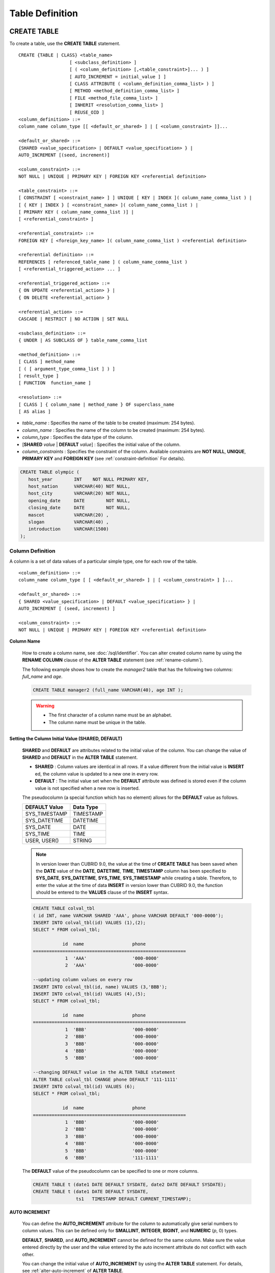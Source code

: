 ****************
Table Definition
****************

CREATE TABLE
============

To create a table, use the **CREATE TABLE** statement. ::

    CREATE {TABLE | CLASS} <table_name>
                       [ <subclass_definition> ]
                       [ ( <column_definition> [,<table_constraint>]... ) ]
                       [ AUTO_INCREMENT = initial_value ] ]
                       [ CLASS ATTRIBUTE ( <column_definition_comma_list> ) ]
                       [ METHOD <method_definition_comma_list> ]
                       [ FILE <method_file_comma_list> ]
                       [ INHERIT <resolution_comma_list> ]
                       [ REUSE_OID ]
    <column_definition> ::=
    column_name column_type [[ <default_or_shared> ] | [ <column_constraint> ]]...
     
    <default_or_shared> ::=
    {SHARED <value_specification> | DEFAULT <value_specification> } |
    AUTO_INCREMENT [(seed, increment)]
     
    <column_constraint> ::=
    NOT NULL | UNIQUE | PRIMARY KEY | FOREIGN KEY <referential definition>
     
    <table_constraint> ::=
    [ CONSTRAINT [ <constraint_name> ] ] UNIQUE [ KEY | INDEX ]( column_name_comma_list ) |
    [ { KEY | INDEX } [ <constraint_name> ]( column_name_comma_list ) |
    [ PRIMARY KEY ( column_name_comma_list )] |
    [ <referential_constraint> ]
     
    <referential_constraint> ::=
    FOREIGN KEY [ <foreign_key_name> ]( column_name_comma_list ) <referential definition>
     
    <referential definition> ::=
    REFERENCES [ referenced_table_name ] ( column_name_comma_list )
    [ <referential_triggered_action> ... ]
     
    <referential_triggered_action> ::=
    { ON UPDATE <referential_action> } |
    { ON DELETE <referential_action> }
     
    <referential_action> ::=
    CASCADE | RESTRICT | NO ACTION | SET NULL
     
    <subclass_definition> ::=
    { UNDER | AS SUBCLASS OF } table_name_comma_list
     
    <method_definition> ::=
    [ CLASS ] method_name
    [ ( [ argument_type_comma_list ] ) ]
    [ result_type ]
    [ FUNCTION  function_name ]
     
    <resolution> ::=
    [ CLASS ] { column_name | method_name } OF superclass_name
    [ AS alias ]

*   *table_name* : Specifies the name of the table to be created (maximum: 254 bytes).
*   *column_name* : Specifies the name of the column to be created (maximum: 254 bytes).
*   *column_type* : Specifies the data type of the column.
*   [**SHARED** *value* | **DEFAULT** *value*] : Specifies the initial value of the column.
*   *column_constraints* : Specifies the constraint of the column. Available constraints are **NOT NULL**, **UNIQUE**, **PRIMARY KEY** and **FOREIGN KEY** (see :ref:`constraint-definition` For details).

.. code-block:: sql

    CREATE TABLE olympic (
       host_year        INT    NOT NULL PRIMARY KEY,
       host_nation      VARCHAR(40) NOT NULL,
       host_city        VARCHAR(20) NOT NULL,
       opening_date     DATE        NOT NULL,
       closing_date     DATE        NOT NULL,
       mascot           VARCHAR(20) ,
       slogan           VARCHAR(40) ,
       introduction     VARCHAR(1500)
    );

Column Definition
-----------------

A column is a set of data values of a particular simple type, one for each row of the table. ::

    <column_definition> ::=
    column_name column_type [ [ <default_or_shared> ] | [ <column_constraint> ] ]...
     
    <default_or_shared> ::=
    { SHARED <value_specification> | DEFAULT <value_specification> } |
    AUTO_INCREMENT [ (seed, increment) ]
     
    <column_constraint> ::=
    NOT NULL | UNIQUE | PRIMARY KEY | FOREIGN KEY <referential definition>

**Column Name**

    How to create a column name, see :doc:`/sql/identifier`. You can alter created column name by using the **RENAME COLUMN** clause of the **ALTER TABLE** statement (see :ref:`rename-column`).

    The following example shows how to create the *manager2* table that has the following two columns: *full_name* and *age*.

    .. code-block:: sql

        CREATE TABLE manager2 (full_name VARCHAR(40), age INT );

    .. warning::

        *   The first character of a column name must be an alphabet.
        *   The column name must be unique in the table.

**Setting the Column Initial Value (SHARED, DEFAULT)**

    **SHARED** and **DEFAULT** are attributes related to the initial value of the column. You can change the value of **SHARED** and **DEFAULT** in the **ALTER TABLE** statement.

    *   **SHARED** : Column values are identical in all rows. If a value different from the initial value is **INSERT** ed, the column value is updated to a new one in every row.
    *   **DEFAULT** : The initial value set when the **DEFAULT** attribute was defined is stored even if the column value is not specified when a new row is inserted.

    The pseudocolumn (a special function which has no element) allows for the **DEFAULT** value as follows.

    +-------------------+---------------+
    | DEFAULT Value     | Data Type     |
    +===================+===============+
    | SYS_TIMESTAMP     | TIMESTAMP     |
    +-------------------+---------------+
    | SYS_DATETIME      | DATETIME      |
    +-------------------+---------------+
    | SYS_DATE          | DATE          |
    +-------------------+---------------+
    | SYS_TIME          | TIME          |
    +-------------------+---------------+
    | USER, USER()      | STRING        |
    +-------------------+---------------+

    .. note::

        In version lower than CUBRID 9.0, the value at the time of **CREATE TABLE** has been saved when the **DATE** value of the **DATE**, **DATETIME**, **TIME**, **TIMESTAMP** column has been specified to **SYS_DATE**, **SYS_DATETIME**, **SYS_TIME**, **SYS_TIMESTAMP** while creating a table. Therefore, to enter the value at the time of data **INSERT** in version lower than CUBRID 9.0, the function should be entered to the **VALUES** clause of the **INSERT** syntax.

    .. code-block:: sql

        CREATE TABLE colval_tbl
        ( id INT, name VARCHAR SHARED 'AAA', phone VARCHAR DEFAULT '000-0000');
        INSERT INTO colval_tbl(id) VALUES (1),(2);
        SELECT * FROM colval_tbl;
         
                   id  name                  phone
        =========================================================
                    1  'AAA'                 '000-0000'
                    2  'AAA'                 '000-0000'
         
        --updating column values on every row
        INSERT INTO colval_tbl(id, name) VALUES (3,'BBB');
        INSERT INTO colval_tbl(id) VALUES (4),(5);
        SELECT * FROM colval_tbl;
         
                   id  name                  phone
        =========================================================
                    1  'BBB'                 '000-0000'
                    2  'BBB'                 '000-0000'
                    3  'BBB'                 '000-0000'
                    4  'BBB'                 '000-0000'
                    5  'BBB'                 '000-0000'
         
        --changing DEFAULT value in the ALTER TABLE statement
        ALTER TABLE colval_tbl CHANGE phone DEFAULT '111-1111'
        INSERT INTO colval_tbl(id) VALUES (6);
        SELECT * FROM colval_tbl;
         
                   id  name                  phone
        =========================================================
                    1  'BBB'                 '000-0000'
                    2  'BBB'                 '000-0000'
                    3  'BBB'                 '000-0000'
                    4  'BBB'                 '000-0000'
                    5  'BBB'                 '000-0000'
                    6  'BBB'                 '111-1111'

    The **DEFAULT** value of the pseudocolumn can be specified to one or more columns.

    .. code-block:: sql

        CREATE TABLE t (date1 DATE DEFAULT SYSDATE, date2 DATE DEFAULT SYSDATE);
        CREATE TABLE t (date1 DATE DEFAULT SYSDATE,
                        ts1   TIMESTAMP DEFAULT CURRENT_TIMESTAMP);

**AUTO INCREMENT**

    You can define the **AUTO_INCREMENT** attribute for the column to automatically give serial numbers to column values. This can be defined only for **SMALLINT**, **INTEGER**, **BIGINT**, and **NUMERIC** (*p*, 0) types.

    **DEFAULT**, **SHARED**, and **AUTO_INCREMENT** cannot be defined for the same column. Make sure the value entered directly by the user and the value entered by the auto increment attribute do not conflict with each other.

    You can change the initial value of **AUTO_INCREMENT** by using the **ALTER TABLE** statement. For details, see :ref:`alter-auto-increment` of **ALTER TABLE**. 
    
    .. code-block:: sql
    
        CREATE TABLE table_name (id int AUTO_INCREMENT[(seed, increment)]);
        
        CREATE TABLE table_name (id int AUTO_INCREMENT) AUTO_INCREMENT = seed;


    *   *seed* : The initial value from which the number starts. All integers (positive, negative, and zero) are allowed. The default value is **1**.
    *   *increment* : The increment value of each row. Only positive integers are allowed. The default value is **1**.

    When you use the **CREATE TABLE** *table_name* (id int **AUTO_INCREMENT**) **AUTO_INCREMENT** = *seed*; statement, the constraints are as follows:

    *   You should define only one column with the **AUTO_INCREMENT** attribute.
    *   Don't use (*seed*, *increment*) and AUTO_INCREMENT = *seed* together.

    .. code-block:: sql

        CREATE TABLE auto_tbl(id INT AUTO_INCREMENT, name VARCHAR);
        INSERT INTO auto_tbl VALUES(NULL, 'AAA'),(NULL, 'BBB'),(NULL, 'CCC');
        INSERT INTO auto_tbl(name) VALUES ('DDD'),('EEE');
        SELECT * FROM auto_tbl;
         
                   id  name
        ===================================
                    1  'AAA'
                    2  'BBB'
                    3  'CCC'
                    4  'DDD'
                    5  'EEE'
         
        CREATE TABLE tbl (id int AUTO_INCREMENT, val string) AUTO_INCREMENT = 3;
        INSERT INTO tbl VALUES (NULL,'cubrid');
         
        SELECT * FROM tbl;
        
                   id  val
        ===================================
                    3  'cubrid'
         
        CREATE TABLE t (id int AUTO_INCREMENT, id2 int AUTO_INCREMENT) AUTO_INCREMENT = 5;
        ERROR: To avoid ambiguity, the AUTO_INCREMENT table option requires the table to  have exactly one AUTO_INCREMENT column and no seed/increment specification.
         
        CREATE TABLE t (i int AUTO_INCREMENT(100, 2)) AUTO_INCREMENT = 3;
        ERROR: To avoid ambiguity, the AUTO_INCREMENT table option requires the table to  have exactly one AUTO_INCREMENT column and no seed/increment specification.

    .. note::

        *   Even if a column has auto increment, the **UNIQUE** constraint is not satisfied.
        *   If **NULL** is specified in the column where auto increment is defined, the value of auto increment is stored.
        *   **SHARED** or **DEFAULT** attribute cannot be specified in the column in which AUTO_INCREMENT is defined.
        *   The initial value and the final value obtained by auto increment cannot exceed the minimum and maximum values allowed in the given type.
        *   Because auto increment has no cycle, an error occurs when the maximum value of the type exceeds, and no rollback is executed. Therefore, you must delete and recreate the column in such cases.

        For example, if a table is created as below, the maximum value of A is 32767. Because an error occurs if the value exceeds 32767, you must make sure that the maximum value of the column A does not exceed the maximum value of the type when creating the initial table.

            .. code-block:: sql
              
                CREATE TABLE tb1(A SMALLINT AUTO_INCREMENT, B CHAR(5));

.. _constraint-definition:

Constraint Definition
---------------------

You can define **NOT NULL**, **UNIQUE**, **PRIMARY KEY**, **FOREIGN KEY** as the constraints. You can also create an index by using **INDEX** or **KEY**. 

::

    <column_constraint> ::=
    NOT NULL | UNIQUE | PRIMARY KEY | FOREIGN KEY <referential definition>
     
    <table_constraint> ::=
    [ CONSTRAINT [ <constraint_name> ] ] UNIQUE [ KEY | INDEX ]( column_name_comma_list ) |
    [ { KEY | INDEX } <constraint_name> ( column_name_comma_list ) |
    [ PRIMARY KEY ( column_name_comma_list )] |
    [ <referential_constraint> ]
     
    <referential_constraint> ::=
    FOREIGN KEY ( column_name_comma_list ) <referential definition>
     
    <referential definition> ::=
    REFERENCES [ referenced_table_name ] ( column_name_comma_list )
    [ <referential_triggered_action> ... ]
     
    <referential_triggered_action> ::=
    { ON UPDATE <referential_action> } |
    { ON DELETE <referential_action> }
     
    <referential_action> ::=
    CASCADE | RESTRICT | NO ACTION  | SET NULL

**NOT NULL Constraint**

    A column for which the **NOT NULL** constraint has been defined must have a certain value that is not **NULL**. The **NOT NULL** constraint can be defined for all columns. An error occurs if you try to insert a **NULL** value into a column with the **NOT NULL** constraint by using the **INSERT** or **UPDATE** statement.

    In the following example, if you input NULL value on the *id* column, it occurs an error because *id* column cannot have NULL value.

    .. code-block:: sql

        CREATE TABLE const_tbl1(id INT NOT NULL, INDEX i_index(id ASC), phone VARCHAR);
         
        CREATE TABLE const_tbl2(id INT NOT NULL PRIMARY KEY, phone VARCHAR);
        INSERT INTO const_tbl2 (NULL,'000-0000');
         
        In line 2, column 25,
         
        ERROR: syntax error, unexpected Null

**UNIQUE Constraint**

    The **UNIQUE** constraint enforces a column to have a unique value. An error occurs if a new record that has the same value as the existing one is added by this constraint.

    You can place a **UNIQUE** constraint on either a column or a set of columns. If the **UNIQUE** constraint is defined for multiple columns, the uniqueness is ensured not for each column, but the combination of multiple columns.

    In the following example, the second INSERT statement fails because the value of *id* column is the same as 1 with the value of *id* column in the fist INSERT statement.

    .. code-block:: sql

        --UNIQUE constraint is defined on a single column only
        CREATE TABLE const_tbl5(id INT UNIQUE, phone VARCHAR);
        INSERT INTO const_tbl5(id) VALUES (NULL), (NULL);
        INSERT INTO const_tbl5 VALUES (1, '000-0000');
        SELECT * FROM const_tbl5;
         
                   id  phone
        ===================================
                 NULL  NULL
                 NULL  NULL
                    1  '000-0000'
         
        INSERT INTO const_tbl5 VALUES (1, '111-1111');
         
        ERROR: Operation would have caused one or more unique constraint violations.
     
    In the following example, if a **UNIQUE** constraint is defined on several columns, this ensures the uniqueness of the values in all the columns.

    .. code-block:: sql

        CREATE TABLE const_tbl6(id INT, phone VARCHAR, CONSTRAINT UNIQUE(id,phone));
        INSERT INTO const_tbl6 VALUES (1,NULL), (2,NULL), (1,'000-0000'), (1,'111-1111');
        SELECT * FROM const_tbl6;
         
                   id  phone
        ===================================
                    1  NULL
                    2  NULL
                    1  '000-0000'
                    1  '111-1111'

**PRIMARY KEY Constraint**

    A key in a table is a set of column(s) that uniquely identifies each row. A candidate key is a set of columns that uniquely identifies each row of the table. You can define one of such candidate keys a primary key. That is, the column defined as a primary key is uniquely identified in each row.

    By default, the index created by defining the primary key is created in ascending order, and you can define the order by specifying **ASC** or **DESC** keyword next to the column. 
    
    .. code-block:: sql

        CREATE TABLE pk_tbl (a INT, b INT, PRIMARY KEY (a, b DESC));

    .. code-block:: sql

        CREATE TABLE const_tbl7(
        id INT NOT NULL,
        phone VARCHAR,
        CONSTRAINT pk_id PRIMARY KEY(id));
         
        --CONSTRAINT keyword
        CREATE TABLE const_tbl8(
        id INT NOT NULL PRIMARY KEY,
        phone VARCHAR);
         
        --primary key is defined on multiple columns
        CREATE TABLE const_tbl8 (
        host_year    INT NOT NULL,
        event_code   INT NOT NULL,
        athlete_code INT NOT NULL,
        medal        CHAR(1)  NOT NULL,
        score        VARCHAR(20),
        unit         VARCHAR(5),
        PRIMARY KEY(host_year, event_code, athlete_code, medal)
        );

**FOREIGN KEY Constraint**

    A foreign key is a column or a set of columns that references the primary key in other tables in order to maintain reference relationship. The foreign key and the referenced primary key must have the same data type. Consistency between two tables is maintained by the foreign key referencing the primary key, which is called referential integrity. ::

        [ CONSTRAINT < constraint_name > ]
        FOREIGN KEY [ <foreign_key_name> ] ( column_name_comma_list1 )
        REFERENCES [ referenced_table_name ] ( column_name_comma_list2 )
        [ <referential_triggered_action> ]
         
        <referential_triggered_action> :
        ON UPDATE <referential_action>
        [ ON DELETE <referential_action> ]
         
        <referential_action> :
        CASCADE | RESTRICT | NO ACTION | SET NULL

    *   *constraint_name* : Specifies the name of the table to be created.
    *   *foreign_key_name* : Specifies a name of the **FOREIGN KEY** constraint. You can skip the name specification. However, if you specify this value, *constraint_name* will be ignored, and the specified value will be used.

    *   *column_name_comma_list1* : Specifies the name of the column to be defined as a foreign key after the **FOREIGN KEY** keyword. The column number of foreign keys defined and primary keys must be same.
    *   *referenced_table_name* : Specifies the name of the table to be referenced.
    *   *column_name_comma_list2* : Specifies the name of the referred primary key column after the **FOREIGN KEY** keyword.

    *   *referential_triggered_action* : Specifies the trigger action that responds to a certain operation in order to maintain referential integrity. **ON UPDATE** or **ON DELETE** can be specified. Each action can be defined multiple times, and the definition order is not significant.

    *   **ON UPDATE** : Defines the action to be performed when attempting to update the primary key referenced by the foreign key. You can use either **NO ACTION**, **RESTRICT**, or **SET NULL** option. The default is **RESTRICT**.

    *   **ON DELETE** : Defines the action to be performed when attempting to delete the primary key referenced by the foreign key. You can use **NO ACTION**, **RESTRICT**, **CASCADE**, or **SET NULL** option. The default is **RESTRICT**.

    *   *referential_ action* : You can define an option that determines whether to maintain the value of the foreign key when the primary key value is deleted or updated.
    *   **CASCADE** : If the primary key is deleted, the foreign key is deleted as well. This option is supported only for the **ON DELETE** operation.
    *   **RESTRICT** : Prevents the value of the primary key from being deleted or updated, and rolls back any transaction that has been attempted.
    *   **SET NULL** : When a specific record is being deleted or updated, the column value of the foreign key is updated to **NULL**.
    *   **NO ACTION** : Its behavior is the same as that of the **RESTRICT** option.

    .. code-block:: sql

        --creaing two tables where one is referencing the other
        CREATE TABLE a_tbl(
          id INT NOT NULL DEFAULT 0 PRIMARY KEY,
          phone VARCHAR(10)
        );
         
        CREATE TABLE b_tbl(
          id INT NOT NULL,
          name VARCHAR(10) NOT NULL,
          CONSTRAINT pk_id PRIMARY KEY(id),
          CONSTRAINT fk_id FOREIGN KEY(id) REFERENCES a_tbl(id)
          ON DELETE CASCADE ON UPDATE RESTRICT
        );
         
        INSERT INTO a_tbl VALUES(1,'111-1111'), (2,'222-2222'), (3, '333-3333');
        INSERT INTO b_tbl VALUES(1,'George'),(2,'Laura'),(3,'Max');
        SELECT a.id, b.id, a.phone, b.name FROM a_tbl a, b_tbl b WHERE a.id=b.id;
         
           id           id                   phone                 name
        ======================================================================
            1            1                   '111-1111'            'George'
            2            2                   '222-2222'            'Laura'
            3            3                   '333-3333'            'Max'
         
        --when deleting primay key value, it cascades foreign key value  
        DELETE FROM a_tbl WHERE id=3;
         
        1 rows affected.
         
        SELECT a.id, b.id, a.phone, b.name FROM a_tbl a, b_tbl b WHERE a.id=b.id;
         
           id           id                   phone                 name
        ======================================================================
            1            1                   '111-1111'            'George'
            2            2                   '222-2222'            'Laura'
         
        --when attempting to update primay key value, it restricts the operation
        UPDATE  a_tbl SET id = 10 WHERE phone = '111-1111';
         
        In the command from line 1,
         
        ERROR: Update/Delete operations are restricted by the foreign key 'fk_id'.
         
        0 command(s) successfully processed.

    .. note::

        *   In a referential constraint, the name of the primary key table to be referenced and the corresponding column names are defined. If the list of column names are is not specified, the primary key of the primary key table is specified in the defined order.
        *   The number of primary keys in a referential constraint must be identical to that of foreign keys. The same column name cannot be used multiple times for the primary key in the referential constraint.
        *   The actions cascaded by reference constraints do not activate the trigger action.
        *   It is not recommended to use *referential_triggered_action* in the CUBRID HA environment. In the CUBRID HA environment, the trigger action is not supported. Therefore, if you use *referential_triggered_action*, the data between the master database and the slave database can be inconsistent. For details, see :doc:`/admin/ha`.

**KEY or INDEX**

    **KEY** and **INDEX** are used interchangeably. They create an index that uses the corresponding column as a key.

    .. note:: In versions lower than CUBRID 9.0, index name can be omitted; however, in version of CUBRID 9.0 or higher, it is no longer supported.

    .. code-block:: sql

        CREATE TABLE const_tbl4(id INT, phone VARCHAR, KEY i_key(id DESC, phone ASC));

Column Option
-------------

You can specify options such as **ASC** or **DESC** after the column name when defining **UNIQUE** or **INDEX** for a specific column. This keyword is specified to store the index value in ascending or descending order. ::

    column_name [ASC|DESC]

.. code-block:: sql

    CREATE TABLE const_tbl(
    id VARCHAR,
    name VARCHAR,
    CONSTRAINT UNIQUE INDEX(id DESC, name ASC)
    );
     
    INSERT INTO const_tbl VALUES('1000', 'john'), ('1000','johnny'), ('1000', 'jone');
    INSERT INTO const_tbl VALUES('1001', 'johnny'), ('1001','john'), ('1001', 'jone');
     
    SELECT * FROM const_tbl WHERE id > '100';
    
      id    name    
    =================
      1001     john     
      1001     johnny     
      1001     jone     
      1000     john     
      1000     johnny     
      1000     jone

Table Option (REUSE_OID)
------------------------

You can specify the **REUSE_OID** option when creating a table, so that OIDs that have been deleted due to the deletion of records (**DELETE**) can be reused when a new record is inserted (**INSERT**). Such a table is called an OID reusable or a non-referable table.

OID (Object Identifier) is an object identifier represented by physical location information such as the volume number, page number and slot number. By using such OIDs, CUBRID manages the reference relationships of objects and searches, stores or deletes them. When an OID is used, accessibility is improved because the object in the heap file can be directly accessed without referring to the table. However, the problem of decreased reusability of the storage occurs when there are many **DELETE/ INSERT** operations because the object's OID is kept to maintain the reference relationship with the object even if it is deleted.

If you specify the **REUSE_OID** option when creating a table, the OID is also deleted when data in the table is deleted, so that another **INSERT** ed data can use it. OID reusable tables cannot be referred to by other tables, and OID values of the objects in the OID reusable tables cannot be viewed.

.. code-block:: sql

    --creating table with REUSE_OID option specified
    CREATE TABLE reuse_tbl (a INT PRIMARY KEY) REUSE_OID;
    INSERT INTO reuse_tbl VALUES (1);
    INSERT INTO reuse_tbl VALUES (2);
    INSERT INTO reuse_tbl VALUES (3);
     
    --an error occurs when column type is a OID reusable table itself
    CREATE TABLE tbl_1 ( a reuse_tbl);
     
    ERROR: The class 'reuse_tbl' is marked as REUSE_OID and is non-referable. Non-referable classes can't be the domain of an attribute and their instances' OIDs cannot be returned.
     
    --an error occurs when a table references a OID reusable table

If you specify REUSE_OID together with the collation of table, it can be placed on before or after **COLLATE** syntax.
     
.. code-block:: sql
    
    CREATE TABLE t3(a VARCHAR(20)) REUSE_OID COLLATE euckr_bin;
    CREATE TABLE t4(a VARCHAR(20)) COLLATE euckr_bin REUSE_OID;

.. note::

    *   OID reusable tables cannot be referred to by other tables.
    *   Updatable views cannot be created for OID reusable tables.
    *   OID reusable tables cannot be specified as table column type.
    *   OID values of the objects in the OID reusable tables cannot be read.
    *   Instance methods cannot be called from OID reusable tables. Also, instance methods cannot be called if a sub class inherited from the class where the method is defined is defined as an OID reusable table.
    *   OID reusable tables are supported only by CUBRID 2008 R2.2 or above, and backward compatibility is not ensured. That is, the database in which the OID reusable table is located cannot be accessed from a lower version database.
    *   OID reusable tables can be managed as partitioned tables and can be replicated.

CREATE TABLE LIKE
-----------------

You can create a table that has the same schema as an existing table by using the **CREATE TABLE...LIKE** statement. Column attribute, table constraint, and index are replicated from the existing table. An index name created from the existing table changes according to a new table name, but an index name defined by a user is replicated as it is. Therefore, you should be careful at a query statement that is supposed to use a specific index created by using the index hint syntax(see ref:`index-hint-syntax`).

You cannot create the column definition because the **CREATE TABLE ... LIKE** statement replicates the schema only. ::

    CREATE {TABLE | CLASS} <new_table_name> LIKE <old_table_name>;

*   *new_table_name* : A table name to be created
*   *old_table_name* : The name of the original table that already exists in the database. The following tables cannot be specified as original tables in the **CREATE TABLE … LIKE** statement.
    * Partition table
    * Table that contains an **AUTO_INCREMENT** column
    * Table that uses inheritance or methods

.. code-block:: sql

    CREATE TABLE a_tbl(
      id INT NOT NULL DEFAULT 0 PRIMARY KEY,
      phone VARCHAR(10)
    );
    INSERT INTO a_tbl VALUES(1,'111-1111'), (2,'222-2222'), (3, '333-3333');
     
    --creating an empty table with the same schema as a_tbl
    CREATE TABLE new_tbl LIKE a_tbl;
    SELECT * FROM new_tbl;
     
    There are no results.
     
    ;schema a_tbl
     
    === <Help: Schema of a Class> ===
     
     
     <Class Name>
     
         a_tbl
     
     <Attributes>
     
         id                   INTEGER DEFAULT 0 NOT NULL
         phone                CHARACTER VARYING(10)
     
     <Constraints>
     
         PRIMARY KEY pk_a_tbl_id ON a_tbl (id)
     
    Current transaction has been committed.
     
    ;schema new_tbl
     
    === <Help: Schema of a Class> ===
     
     
     <Class Name>
     
         new_tbl
     
     <Attributes>
     
         id                   INTEGER DEFAULT 0 NOT NULL
         phone                CHARACTER VARYING(10)
     
     <Constraints>
     
         PRIMARY KEY pk_new_tbl_id ON new_tbl (id)
     
     
    Current transaction has been committed.

CREATE TABLE AS SELECT
----------------------

You can create a new table that contains the result records of the **SELECT** statement by using the **CREATE TABLE...AS SELECT** statement. You can define column and table constraints for the new table. The following rules are applied to reflect the result records of the **SELECT** statement.

*   If *col_1* is defined in the new table and the same column *col_1* is specified in *select_statement*, the result record of the **SELECT** statement is stored as *col_1* value in the new table. Type casting is attempted if the column names are identical but the columns types are different.

*   If *col_1* and  *col_2* are defined in the new table, *col_1*, col_2 and *col_3* are specified in the column list of the *select_statement* and there is a containment relationship between all of them, *col_1*, *col_2* and *col_3* are created in the new table and the result data of the **SELECT** statement is stored as values for all columns. Type casting is attempted if the column names are identical but the columns types are different.

*   If columns *col_1* and *col_2* are defined in the new table and *col_1* and *col_3* are defined in the column list of *select_statement* without any containment relationship between them, *col_1*, *col_2* and *col_3* are created in the new table, the result data of the **SELECT** statement is stored only for *col_1* and *col_3* which are specified in *select_statement*, and **NULL** is stored as the value of *col_2*.

*   Column aliases can be included in the column list of *select_statement*. In this case, new column alias is used as a new table column name. It is recommended to use an alias because invalid column name is created, if an alias does not exist when a function calling or an expression is used.

*   The **REPLACE** option is valid only when the **UNIQUE** constraint is defined in a new table column (*col_1*). When duplicate values exist in the result record of *select_statement*, a **UNIQUE** value is stored for *col_1* if the **REPLACE** option has been defined, or an error message is displayed if the **REPLACE** option is omitted due to the violation of the **UNIQUE** constraint.

::

    CREATE {TABLE | CLASS} <table_name> [( <column_definition> [,<table_constraint>]... )]
    [REPLACE] AS <select_statement>

*   *table_name* : A name of the table to be created.
*   *column_definition* : Defines a column. If it is omitted, the column schema of **SELECT** statement is replicated; however, the constraint or the **AUTO_INCREMENT** attribute is not replicated.
*   *table_constraint* : Defines table constraint.
*   *select_statement* : A **SELECT** statement targeting a source table that already exists in the database.

.. code-block:: sql

    CREATE TABLE a_tbl(
      id INT NOT NULL DEFAULT 0 PRIMARY KEY,
      phone VARCHAR(10));
    INSERT INTO a_tbl VALUES(1,'111-1111'), (2,'222-2222'), (3, '333-3333');
     
    --creating a table without column definition
    CREATE TABLE new_tbl1 AS SELECT * FROM a_tbl;
    SELECT * FROM new_tbl1;
     
       id  phone
    ===========================
        1  '111-1111'
        2  '222-2222'
        3  '333-3333'
     
    --all of column values are replicated from a_tbl
    CREATE TABLE new_tbl2(
      id INT NOT NULL AUTO_INCREMENT PRIMARY KEY, 
      phone VARCHAR
    ) AS SELECT * FROM a_tbl;
    
    SELECT * FROM new_tbl2;
     
       id  phone
    ===========================
        1  '111-1111'
        2  '222-2222'
        3  '333-3333'
     
    --some of column values are replicated from a_tbl and the rest is NULL
    CREATE TABLE new_tbl3 (
      id INT, 
      name VARCHAR
    ) AS SELECT id, phone FROM a_tbl;
    
    SELECT * FROM new_tbl3
     
      name                           id  phone
    =========================================================
      NULL                            1  '111-1111'
      NULL                            2  '222-2222'
      NULL                            3  '333-3333'
     
    --column alias in the select statement should be used in the column definition
    CREATE TABLE new_tbl4 (
      id1 int,
      id2 int
    ) AS SELECT t1.id id1, t2.id id2 FROM new_tbl1 t1, new_tbl2 t2;
    
    SELECT * FROM new_tbl4;
     
      id1          id2
    ==================
        1            1
        1            2
        1            3
        2            1
        2            2
        2            3
        3            1
        3            2
        3            3
     
    --REPLACE is used on the UNIQUE column
    CREATE TABLE new_tbl5(id1 int UNIQUE) REPLACE AS SELECT * FROM new_tbl4;
    
    SELECT * FROM new_tbl5;
     
      id1          id2
    ==================
        1            3
        2            3
        3            3


ALTER TABLE
===========

You can modify the structure of a table by using the **ALTER** statement. You can perform operations on the target table such as adding/deleting columns, creating/deleting indexes, and type casting existing columns as well as changing table names, column names and constraints. **TABLE** and **CLASS** are used interchangeably **VIEW** and **VCLASS**, and **COLUMN** and **ATTRIBUTE** as well.

You can also change the initial value of **AUTO_INCREMENT**. ::

    ALTER [ <class_type> ] <table_name> <alter_clause> ;
     
    <class_type> ::= TABLE | CLASS | VCLASS | VIEW
     
    <alter_clause> ::= ADD <alter_add> [ INHERIT <resolution_comma_list> ] | 
                       ADD { KEY | INDEX } <index_name> (<index_col_name>) |
                       ALTER [ COLUMN ] column_name SET DEFAULT <value_specifiation> |
                       DROP <alter_drop> [ INHERIT <resolution_comma_list> ] |
                       DROP { KEY | INDEX } index_name |
                       DROP FOREIGN KEY constraint_name |
                       DROP PRIMARY KEY |                   
                       RENAME <alter_rename> [ INHERIT <resolution_comma_list> ] |
                       CHANGE <alter_change> |
                       INHERIT <resolution_comma_list>
                       AUTO_INCREMENT = <initial_value>
     
    <alter_add> ::= [ ATTRIBUTE | COLUMN ] [(]<class_element_comma_list>[)] [ FIRST | AFTER old_column_name ] |
                    CLASS ATTRIBUTE <column_definition_comma_list> |
                    CONSTRAINT < constraint_name > <column_constraint> ( column_name )|
                    FILE <file_name_comma_list> |
                    METHOD <method_definition_comma_list> |
                    QUERY <select_statement> |
                    SUPERCLASS <class_name_comma_list>
     
    <alter_change> ::= FILE <file_path_name> AS <file_path_name> |
                       METHOD <method_definition_comma_list> |
                       QUERY [ <unsigned_integer_literal> ] <select_statement> |
                       <column_name> DEFAULT <value_specifiation>
     
    <alter_drop> ::= [ ATTRIBUTE | COLUMN | METHOD ]
                     <column_name_comma_list> |
                     FILE <file_name_comma_list> |
                     QUERY [ <unsigned_integer_literal> ] |
                     SUPERCLASS <class_name_comma_list> |
                     CONSTRAINT <constraint_name>
     
    <alter_rename> ::= [ ATTRIBUTE | COLUMN | METHOD ]
                       <old_column_name> AS <new_column_name> |
                       FUNCTION OF <column_name> AS <function_name>
                       FILE <file_path_name> AS <file_path_name>
     
    <resolution> ::= { column_name | method_name } OF <superclass_name>
                     [ AS alias ]
     
    <class_element> ::= <column_definition> | <table_constraint>
     
    <column_constraint> ::= UNIQUE [ KEY ] | PRIMARY KEY | FOREIGN KEY
     
    <index_col_name> ::=
    column_name [(length)] [ ASC | DESC ]

.. warning::

    The table name can be changed only by the table owner, **DBA** and **DBA** members. The other users must be granted to change the name by the owner or **DBA** (see :ref:`granting-authorization` For details on authorization).

ADD COLUMN Clause
-----------------

You can add a new column by using the **ADD COLUMN** clause. You can specify the location of the column to be added by using the **FIRST** or **AFTER** keyword.

If the newly added column has the **NOT NULL** constraint but no **DEFAULT** constraint, it will have the hard default when the database server configuration parameter, **add_column_update_hard_default** is set to yes. However, when the parameter is set to no, the column will have **NULL** even with the **NOT NULL** constraint.

If the newly added column has the **PRIMARY KEY** or **UNIQUE** constraints, an error will be returned when the database server configuration parameter **add_column_update_hard_default** is set to yes. When the parameter is set to no, all data will have **NULL**. The default value of **add_column_update_hard_default** is **no**.

For **add_column_update_hard_default** and the hard default, see :ref:`change-column`. ::

    ALTER [ TABLE | CLASS | VCLASS | VIEW ] table_name
    ADD [ COLUMN | ATTRIBUTE ] [(]<column_definition>[)] [ FIRST | AFTER old_column_name ]
     
    column_definition ::=
    column_name column_type
        { [ NOT NULL | NULL ] |
          [ { SHARED <value_specification> | DEFAULT <value_specification> }
              | AUTO_INCREMENT [(seed, increment)] ] |
          [ UNIQUE [ KEY ] |
              [ PRIMARY KEY | FOREIGN KEY REFERENCES
                  [ referenced_table_name ]( column_name_comma_list )
                  [ <referential_triggered_action> ... ]
              ]
          ] } ...
     
    <referential_triggered_action> ::=
    { ON UPDATE <referential_action> } |
    { ON DELETE <referential_action> }
     
    <referential_action> ::=
    CASCADE | RESTRICT | NO ACTION | SET NULL

*   *table_name* : Specifies the name of a table that has a column to be added.
*   *column_definition* : Specifies the name, data type, and constraints of a column to be added.
*   **AFTER** *oid_column_name* : Specifies the name of an existing column before the column to be added.

.. code-block:: sql

    CREATE TABLE a_tbl;
    ALTER TABLE a_tbl ADD COLUMN age INT DEFAULT 0 NOT NULL;
    INSERT INTO a_tbl(age) VALUES(20),(30),(40);
    ALTER TABLE a_tbl ADD COLUMN name VARCHAR FIRST;
    ALTER TABLE a_tbl ADD COLUMN id INT NOT NULL AUTO_INCREMENT UNIQUE;
    ALTER TABLE a_tbl ADD COLUMN phone VARCHAR(13) DEFAULT '000-0000-0000' AFTER name;
     
    SELECT * FROM a_tbl;
     
      name                  phone                         age           id
    ======================================================================
      NULL                  '000-0000-0000'                20         NULL
      NULL                  '000-0000-0000'                30         NULL
      NULL                  '000-0000-0000'                40         NULL
     
    --adding multiple columns
    ALTER TABLE a_tbl ADD COLUMN (age1 int, age2 int, age3 int);

ADD CONSTRAINT Clause
---------------------

You can add a new constraint by using the **ADD CONSTRAINT** clause.

By default, the index created when you add **PRIMARY KEY** constraints is created in ascending order, and you can define the key sorting order by specifying the **ASC** or **DESC** keyword next to the column name. ::

    ALTER [ TABLE | CLASS | VCLASS | VIEW ] table_name
    ADD CONSTRAINT < constraint_name > column_constraint ( column_name_comma_list )
     
    column_constraint ::=
    UNIQUE [ KEY ] |
    PRIMARY KEY |
    FOREIGN KEY [ <foreign_key_name> ] REFERENCES [referenced_table_name]( column_name_comma_list )
                           [ <referential_triggered_action> ... ]
     
    <referential_triggered_action> ::=
    { ON UPDATE <referential_action> } |
    { ON DELETE <referential_action> }
     
    <referential_action> ::=
    CASCADE | RESTRICT | NO ACTION | SET NULL

*   *table_name* : Specifies the name of a table that has a constraint to be added.
*   *constraint_name* : Specifies the name of a constraint to be added, or it can be omitted. If omitted, a name is automatically assigned(maximum: 254 bytes).
*   *foreign_key_name* : Specifies a name of the **FOREIGN KEY** constraint. You can skip the name specification. However, if you specify this value, *constraint_name* will be ignored, and the specified value will be used.
*   *column_constraint* : Defines a constraint for the specified column. For details, see :ref:`constraint-definition`.

.. code-block:: sql

    ALTER TABLE a_tbl ADD CONSTRAINT PRIMARY KEY(id); 
    ALTER TABLE a_tbl ADD CONSTRAINT PRIMARY KEY(id, no DESC);
    ALTER TABLE a_tbl ADD CONSTRAINT UNIQUE u_key1(id);

ADD INDEX Clause
----------------

You can define the index attributes for a specific column by using the **ADD INDEX** clause. ::

    ALTER [ TABLE | CLASS ] table_name ADD { KEY | INDEX } index_name (<index_col_name>)
     
    <index_col_name> ::=
    column_name [(length)] [ ASC | DESC ]

*   *table_name* : Specifies the name of a table to be modified.
*   *index_name* : Specifies the name of an index(maximum: 254 bytes). If omitted, a name is automatically assigned.
*   *index_col_name* : Specifies the column that has an index to be defined. **ASC** or **DESC** can be specified for a column option; *prefix_length* of an index key also can be specified for a column option.

.. code-block:: sql

    ALTER TABLE a_tbl ADD INDEX i1(age ASC), ADD INDEX i2(phone DESC);
    ;schema a_tbl
     
    === <Help: Schema of a Class> ===
     
     <Class Name>
     
         a_tbl
     
    <Attributes>
     
         name                 CHARACTER VARYING(1073741823) DEFAULT ''
         phone                CHARACTER VARYING(13) DEFAULT '111-1111'
         age                  INTEGER
         id                   INTEGER AUTO_INCREMENT  NOT NULL
     
     <Constraints>
     
         UNIQUE u_a_tbl_id ON a_tbl (id)
         INDEX i1 ON a_tbl (age)
         INDEX i2 ON a_tbl (phone DESC)
     
    Current transaction has been committed.

ALTER COLUMN ... SET DEFAULT Clause
-----------------------------------

You can specify a new default value for a column that has no default value or modify the existing default value by using the **ALTER COLUMN** … **SET DEFAULT**. You can use the **CHANGE** clause to change the default value of multiple columns with a single statement. For details, see the :ref:`change-column`. ::

    ALTER [ TABLE | CLASS ] table_name ALTER [COLUMN] column_name SET DEFAULT value

*   *table_name* : Specifies the name of a table that has a column whose default value is to be modified.
*   *column_name* : Specifies the name of a column whose default value is to be modified.
*   *value* : Specifies a new default value.

.. code-block:: sql

    ;schema a_tbl
     
    === <Help: Schema of a Class> ===
     
     
     <Class Name>
     
         a_tbl
     
     <Attributes>
     
         name                 CHARACTER VARYING(1073741823)
         phone                CHARACTER VARYING(13) DEFAULT '000-0000-0000'
         age                  INTEGER
         id                   INTEGER AUTO_INCREMENT  NOT NULL
     
     <Constraints>
     
         UNIQUE u_a_tbl_id ON a_tbl (id)
     
     
    Current transaction has been committed.
     
     
    ALTER TABLE a_tbl ALTER COLUMN name SET DEFAULT '';
    ALTER TABLE a_tbl ALTER COLUMN phone SET DEFAULT '111-1111';
     
    ;schema a_tbl
     
    === <Help: Schema of a Class> ===
     
     
     <Class Name>
     
         a_tbl
     
     <Attributes>
     
         name                 CHARACTER VARYING(1073741823) DEFAULT ''
         phone                CHARACTER VARYING(13) DEFAULT '111-1111'
         age                  INTEGER
         id                   INTEGER AUTO_INCREMENT  NOT NULL
     
     <Constraints>
     
         UNIQUE u_a_tbl_id ON a_tbl (id)


.. _alter-auto-increment:

AUTO_INCREMENT Clause
---------------------

The **AUTO_INCREMENT** clause can change the initial value of the increment value that is currently defined. However, there should be only one **AUTO_INCREMENT** column defined. ::

    ALTER TABLE table_name AUTO_INCREMENT = initial_value;
    
*   *table_name* : Table name
*   *initial_value* : Initial value to alter

**Example**

.. code-block:: sql

    CREATE TABLE t (i int AUTO_INCREMENT);
    ALTER TABLE t AUTO_INCREMENT = 5;
     
    -- when 2 AUTO_INCREMENT constraints are defined on one table, it returns error.
    CREATE TABLE t (i int AUTO_INCREMENT, j int AUTO_INCREMENT);
    ALTER TABLE t AUTO_INCREMENT = 5;
     
    ERROR: To avoid ambiguity, the AUTO_INCREMENT table option requires the table to have exactly one AUTO_INCREMENT column and no seed/increment specification.

.. warning:: You must be careful not to violate constraints (such as a **PRIMARY KEY** or **UNIQUE**) due to changing the initial value of **AUTO_INCREMENT**.

.. _change-column:

CHANGE/MODIFY Clauses
---------------------

The **CHANGE** clause changes column name, type, size, and attribute. If the existing column name and a new column name are the same, types, size, and attribute will be changed.

The **MODIFY** clause can modify type, size, and attribute of a column but cannot change its name.

If you set the type, size, and attribute to apply to a new column with the **CHANGE** clause or the **MODIFY** clause, the attribute that is currently defined will not be passed to the attribute of the new column.

When you change data types using the **CHANGE** clause or the **MODIFY** clause, the data can be modified. For example, if you shorten the length of a column, the character string may be truncated.

.. warning::

    * **ALTER TABLE** <table_name> **CHANGE** <column_name> **DEFAULT** <default_value> syntax supported in CUBRID 2008 R3.1 or earlier version is no longer supported.
    * When converting a number type to character type, if the length of the string is shorter than that of the number, the string is truncated and saved according to the length of the converted character type.
    * If the column attributs like a type, a collation, etc. are changed, the changed attributes are not applied into the view created with the table before the change. Therefore, if you change the attributes of a table, it is recommended to recreate the related views.

::

    ALTER TABLE tbl_name table_options;
     
    table_options :
         table_option[, table_option]
     
    table_option :
        CHANGE [COLUMN | CLASS ATTRIBUTE ] old_col_name new_col_name column_definition
                 [FIRST | AFTER col_name]
      | MODIFY [COLUMN | CLASS ATTRIBUTE] col_name column_definition
                 [FIRST | AFTER col_name]

*   *tbl_name* : Specifies the name of the table including the column to change.
*   *old_col_name* : Specifies the existing column name.
*   *new_col_name* : Specifies the column name to change
*   *column_definition* : Specifies the type, size, and attribute of the column to change.
*   *col_name* : Specifies the column name to which the type, size, and attribute of the column to apply changes.

.. code-block:: sql

    CREATE TABLE t1 (a INTEGER);
     
    -- changing column a's name into a1
    ALTER TABLE t1 CHANGE a a1 INTEGER;
     
    -- changing column a1's constraint
    ALTER TABLE t1 CHANGE a1 a1 INTEGER NOT NULL;
    ---- or
    ALTER TABLE t1 MODIFY a1 INTEGER NOT NULL;
     
    -- changing column col1's type - "DEFAULT 1" constraint is removed.
    CREATE TABLE t1 (col1 INT DEFAULT 1);
    ALTER TABLE t1 MODIFY col1 BIGINT;
     
    -- changing column col1's type - "DEFAULT 1" constraint is kept.
    CREATE TABLE t1 (col1 INT DEFAULT 1, b VARCHAR(10));
    ALTER TABLE t1 MODIFY col1 BIGINT DEFAULT 1;
     
    -- changing column b's size
    ALTER TABLE t1 MODIFY b VARCHAR(20);

.. code-block:: sql

    -- changing the name and position of a column  
    CREATE TABLE t1(i1 int,i2 int);  
    INSERT INTO t1 VALUE (1,11),(2,22),(3,33);  
    SELECT * FROM t1 ORDER BY 1;
                i1           i2
    ==========================
                 1           11
                 2           22
                 3           33
     
    ALTER TABLE t1 CHANGE i2 i0 INTEGER FIRST;  
    SELECT * FROM t1 ORDER BY 1;
                i0           i1
    ==========================
                11            1
                22            2
                33            3

.. code-block:: sql

    -- adding NOT NULL constraint (strict)
    -- alter_table_change_type_strict=yes
     
    CREATE TABLE t1(i int);
    INSERT INTO t1 values (11),(NULL),(22);
     
    ALTER TABLE t1 change i i1 integer not null;
     
    In the command from line 1,
     
    ERROR: Cannot add NOT NULL constraint for attribute "i1": there are existing NULL values for this attribute.

.. code-block:: sql

    -- adding NOT NULL constraint
    -- alter_table_change_type_strict=no
     
    CREATE TABLE t1(i int);
    INSERT INTO t1 VALUES (11),(NULL),(22);
     
    ALTER TABLE t1 CHANGE i i1 INTEGER NOT NULL;
     
    SELECT * FROM t1;
     
               i1
    =============
               22
                0
               11

.. code-block:: sql

    -- change the column's data type (no errors)
     
    CREATE TABLE t1 (i1 int);
    INSERT INTO t1 VALUES (1),(-2147483648),(2147483647);
     
    ALTER TABLE t1 CHANGE i1 s1 CHAR(11);
     
    SELECT * FROM t1;
     
      s1
    ======================
      '2147483647 '
      '-2147483648'
      '1          '

.. code-block:: sql

    -- change the column's data type (errors), strict mode
    -- alter_table_change_type_strict=yes
     
    CREATE TABLE t1 (i1 int);
    INSERT INTO t1 VALUES (1),(-2147483648),(2147483647);
     
    ALTER TABLE t1 CHANGE i1 s1 CHAR(4);
     
    In the command from line 1,
     
    ERROR: ALTER TABLE .. CHANGE : changing to new domain : cast failed, current configuration doesn't allow truncation or overflow.
     
    -- change the column's data type (errors)
    -- alter_table_change_type_strict=no
     
    CREATE TABLE t1 (i1 INT);
    INSERT INTO t1 VALUES (1),(-2147483648),(2147483647);
     
    ALTER TABLE t1 CHANGE i1 s1 CHAR(4);
     
    SELECT * FROM t1;
     
      s1
    ======================
      '    '
      '    '
      '1   '
     
    -- hard default values have been placed instead of signaling overflow

**Changes of Table Attributes based on Changes of Column Type**

    *   Type Change : If the value of the system parameter **alter_table_change_type_strict** is set to no, then changing values to other types is allowed, but if it is set to yes then changing is not allowed. The default value of the parameter is **no**. You can change values to all types allowed by the **CAST** operator. Changing object types is allowed only by the upper classes (tables) of the objects.

    *   **NOT NULL**

        *   If the **NOT NULL** constraint is not specified, it will be removed from a new table even though it is present in the existing table.
        *   If the **NOT NULL** constraint is specified in the column to change, the result varies depending on the configuration of the system parameter, **alter_table_change_type_strict**.

            *   If **alter_table_change_type_strict** is set to yes, the column values will be checked. If **NULL** exists, an error will occur, and the change will not be executed.
            *   If the **alter_table_change_type_strict** is set to no, every existing **NULL** value will be changed to a hard default value of the type to change.

    *   **DEFAULT** : If the **DEFAULT** attribute is not specified in the column to change, it will be removed from a new table even though the attribute is present in the existing table.

    *   **AUTO_INCREMENT** : If the **AUTO_INCREMENT** attribute is not specified in the column to change, it will be removed from a new table even though the attribute is present in the existing table.

    *   **FOREIGN KEY** : You cannot change the column with the foreign key constraint that is referred to or refers to.

    *   Single Column **PRIMARY KEY**

        *   If the **PRIMARY KEY** constraint is specified in the column to change, a **PRIMARY KEY** is re-created only in which a **PRIMARY KEY** constraint exists in the existing column and the type is upgraded.
        *   If the **PRIMARY KEY** constraint is specified in the column to change but doesn't exist in the existing column, a **PRIMARY KEY** will be created.
        *   If a **PRIMARY KEY** constraint exists but is not specified in the column to change, the **PRIMARY KEY** will be maintained.

    *   Multicolumn **PRIMARY KEY** : If the **PRIMARY KEY** constraint is specified and the type is upgraded, a **PRIMARY KEY** will be re-created.

    *   Single Column **UNIQUE KEY**

        *   If the type is upgraded, a **UNIQUE KEY** will be re-created.
        *   If a **UNIQUE KEY** exists in the existing column and it is not specified in the column to change, it will be maintained.
        *   If a **UNIQUE KEY** exists in the existing column to change, it will be created.

    *   Multicolumn **UNIQUE KEY** : If the column type is changed, an index will be re-created.
    *   Column with a Non-unique Index : If the column type is changed, an index will be re-created.
    *   Partition Column: If a table is partitioned by a column, the column cannot be changed. Partitions cannot be added.

    *   Column with a Class Hierarchy : You can only change the tables that do not have a lower class. You cannot change the lower class that inherits from an upper class. You cannot change the inherited attributes.

    *   Trigger and View : You must redefine triggers and views directly because they are not changed according to the definition of the column to change.
    *   Column Sequence : You can change the sequence of columns.
    *   Name Change : You can change names as long as they do not conflict.

.. note:: \

    **Changes of Values based on Changes of Column Type**

    The **alter_table_change_type_strict** parameter determines whether the value conversion is allowed according to the type change. If the value is no, it can be changed when you change a column type or add a **NOT NULL** constraint. The default value is **no**.

    When the value of the parameter, **alter_table_change_type_strict** is no, it will operate depending on the conditions as follows:

    *   Overflow occurred while converting numbers or character strings to Numbers: It is determined based on symbol of the result type. If it is negative value, it is specified as a minimum value or positive value, specified as the maximum value and a warning message for records where overflow occurred is recorded in the log. For strings, it will follow the rules stated above after it is converted to **DOUBLE** type.

    *   Character strings to convert to shorter ones: The record will be updated to the hard default value of the type that is defined and the warning message will be recorded in a log.

    *   Conversion failure due to other reasons: The record will be updated to the hard default value of the type that is defined and the warning message will be recorded in a log.

    If the value of the **alter_table_change_type_strict** parameter is yes, an error message will be displayed and the changes will be rolled back.

    The **ALTER CHANGE** statement checks the possibility of type conversion before updating a record but the type conversion of specific values may fail. For example, if the value format is not correct when you convert **VARCHAR** to **DATE**, the conversion may fail. In this case, the hard default value of the **DATE** type will be assigned.

    The hard default value is a value that will be used when you add columns with the **ALTER TABLE ... ADD  COLUMN** statement, add or change by converting types with the **ALTER TABLE ... CHANGE/MODIFY** statement. The operation will vary depending on the system parameter, **add_column_update_hard_default** in the **ADD COLUMN** statement.

    **Hard Default Value by Type**

    +-----------+-------------------------------------+-----------------------------------------+
    | Type      | Existence of Hard Default Value     | Hard Default Value                      |
    +===========+=====================================+=========================================+
    | INTEGER   | Yes                                 | 0                                       |
    +-----------+-------------------------------------+-----------------------------------------+
    | FLOAT     | Yes                                 | 0                                       |
    +-----------+-------------------------------------+-----------------------------------------+
    | DOUBLE    | Yes                                 | 0                                       |
    +-----------+-------------------------------------+-----------------------------------------+
    | SMALLINT  | Yes                                 | 0                                       |
    +-----------+-------------------------------------+-----------------------------------------+
    | DATE      | Yes                                 | date'01/01/0001'                        |
    +-----------+-------------------------------------+-----------------------------------------+
    | TIME      | Yes                                 | time'00:00'                             |
    +-----------+-------------------------------------+-----------------------------------------+
    | DATETIME  | Yes                                 | datetime'01/01/0001 00:00'              |
    +-----------+-------------------------------------+-----------------------------------------+
    | TIMESTAMP | Yes                                 | timestamp'00:00:01 AM 01/01/1970' (GMT) |
    +-----------+-------------------------------------+-----------------------------------------+
    | MONETARY  | Yes                                 | 0                                       |
    +-----------+-------------------------------------+-----------------------------------------+
    | NUMERIC   | Yes                                 | 0                                       |
    +-----------+-------------------------------------+-----------------------------------------+
    | CHAR      | Yes                                 | ''                                      |
    +-----------+-------------------------------------+-----------------------------------------+
    | VARCHAR   | Yes                                 | ''                                      |
    +-----------+-------------------------------------+-----------------------------------------+
    | SET       | Yes                                 | {}                                      |
    +-----------+-------------------------------------+-----------------------------------------+
    | MULTISET  | Yes                                 | {}                                      |
    +-----------+-------------------------------------+-----------------------------------------+
    | SEQUENCE  | Yes                                 | {}                                      |
    +-----------+-------------------------------------+-----------------------------------------+
    | BIGINT    | Yes                                 | 0                                       |
    +-----------+-------------------------------------+-----------------------------------------+
    | BIT       | Yes                                 |                                         |
    +-----------+-------------------------------------+-----------------------------------------+
    | VARBIT    | No                                  |                                         |
    +-----------+-------------------------------------+-----------------------------------------+
    | OBJECT    | No                                  |                                         |
    +-----------+-------------------------------------+-----------------------------------------+
    | BLOB      | No                                  |                                         |
    +-----------+-------------------------------------+-----------------------------------------+
    | CLOB      | No                                  |                                         |
    +-----------+-------------------------------------+-----------------------------------------+
    | ELO       | No                                  |                                         |
    +-----------+-------------------------------------+-----------------------------------------+

.. _rename-column:

RENAME COLUMN Clause
--------------------

You can change the name of the column by using the **RENAME COLUMN** clause. ::

    ALTER [ TABLE | CLASS | VCLASS | VIEW ] table_name
    RENAME [ COLUMN | ATTRIBUTE ] old_column_name { AS | TO } new_column_name

*   *table_name* : Specifies the name of a table that has a column to be renamed.
*   *old_column_name* : Specifies the name of a column.
*   *new_column_name* : Specifies a new column name after the **AS** keyword(maximum: 254 bytes).

.. code-block:: sql

    ALTER TABLE a_tbl RENAME COLUMN name AS name1;

DROP COLUMN Clause
------------------

You can delete a column in a table by using the **DROP COLUMN** clause. You can specify multiple columns to delete simultaneously by separating them with commas (,). ::

    ALTER [ TABLE | CLASS | VCLASS | VIEW ] table_name
    DROP [ COLUMN | ATTRIBUTE ] column_name, ...
    
*   *table_name* : Specifies the name of a table that has a column to be deleted.
*   *column_ name* : Specifies the name of a column to be deleted. Multiple columns can be specified by separating them with commas (,).

.. code-block:: sql

    ALTER TABLE a_tbl DROP COLUMN age1,age2,age3;

DROP CONSTRAINT Clause
----------------------

You can drop the constraints pre-defined for the table, such as **UNIQUE**, **PRIMARY KEY** and **FOREIGN KEY** by using the **DROP CONSTRAINT** clause. In this case, you must specify a constraint name. You can check these names by using the CSQL command (**;schema table_name**). ::

    ALTER [ TABLE | CLASS ] table_name
    DROP CONSTRAINT constraint_name

*   *table_name* : Specifies the name of a table that has a constraint to be dropped.
*   *constraint_name* : Specifies the name of a constraint to be dropped.  

.. code-block:: sql

    ALTER TABLE a_tbl DROP CONSTRAINT pk_a_tbl_id;
    ALTER TABLE a_tbl DROP CONSTRAINT fk_a_tbl_id;
    ALTER TABLE a_tbl DROP CONSTRAINT u_a_tbl_id;

DROP INDEX Clause
-----------------

You can delete an index defined for a column by using the **DROP INDEX** clause. ::

    ALTER [ TABLE | CLASS ] table_name DROP [ UNIQUE ] INDEX index_name

*   **UNIQUE** : Specifies that the index to be dropped is a unique index. The unique index can be dropped by using the **DROP CONSTRAINT** statement.
*   *table_name* : Specifies the name of a table of which constraints will be deleted.
*   *index_name* : Specifies the name of an index to be deleted.

.. code-block:: sql

    ALTER TABLE a_tbl DROP INDEX i_a_tbl_age;

DROP PRIMARY KEY Clause
-----------------------

You can delete a primary key constraint defined for a table by using the **DROP PRIMARY KEY** clause. You do have to specify the name of the primary key constraint because only one primary key can be defined by table. ::

    ALTER [ TABLE | CLASS ] table_name DROP PRIMARY KEY

*   *table_name* : Specifies the name of a table that has a primary key constraint to be deleted.

.. code-block:: sql

    ALTER TABLE a_tbl DROP PRIMARY KEY;

DROP FOREIGN KEY Clause
-----------------------

You can drop a foreign key constraint defined for a table using the **DROP FOREIGN KEY** clause. ::

    ALTER [ TABLE | CLASS ] table_name DROP FOREIGN KEY constraint_name

*   *table_name* : Specifies the name of a table whose constraint is to be deleted.
*   *constraint_name* : Specifies the name of foreign key constraint to be deleted.

.. code-block:: sql

    ALTER TABLE a_tbl DROP FOREIGN KEY fk_a_tbl_id;

DROP TABLE
==========

You can drop an existing table by the **DROP** statement. Multiple tables can be dropped by a single **DROP** statement. All rows of table are also dropped. If you use it together with the **IF EXISTS** statement, you can prevent errors from occurring and specify multiple tables in one statement. ::

    DROP [ TABLE | CLASS ] [ IF EXISTS ] <table_specification_comma_list>
     
    <table_specification_comma_list> ::=
    <single_table_spec> | ( <table_specification_comma_list> )
     
    <single_table_spec> ::=
    |[ ONLY ] table_name
    | ALL table_name [ ( EXCEPT table_name, ... ) ]

*   *table_name* : Specifies the name of the table to be dropped. You can delete multiple tables simultaneously by separating them with commas.

*   If a super class name is specified after the **ONLY** keyword, only the super class, not the sub classes inheriting from it, is deleted. If a super class name is specified after the **ALL** keyword, the super classes as well as the sub classes inheriting from it are all deleted. You can specify the list of sub classes not to be deleted after the **EXCEPT** keyword.

*   If sub classes that inherit from the super class specified after the **ALL** keyword are specified after the **EXCEPT** keyword, they are not deleted.

*   Specifies the list of subclasses which are not to be deleted after the **EXCEPT** keyword.

.. code-block:: sql

    DROP TABLE history ;
    CREATE TABLE t (i INT);
     
    -- DROP TABLE IF EXISTS
    DROP TABLE IF EXISTS history, t;
    2 command(s) successfully processed.
     
    SELECT * FROM t;
    In line 1, column 10, ERROR: Unknown class "t".

RENAME TABLE
============

You can change the name of a table by using the **RENAME TABLE** statement and specify a list of the table name to change the names of multiple tables. ::

    RENAME  [ TABLE | CLASS | VIEW | VCLASS ] old_table_name { AS | TO } new_table_name [, old_table_name { AS | TO } new_table_name, ... ]

*   *old_table_name* : Specifies the old table name to be renamed.
*   *new_table_name* : Specifies a new table name(maximum: 254 bytes).

.. code-block:: sql

    RENAME TABLE a_tbl AS aa_tbl;
    RENAME TABLE a_tbl TO aa_tbl, b_tbl TO bb_tbl;

.. warning::

    The table name can be changed only by the table owner, **DBA** and **DBA** members. The other users must be granted to change the name by the owner or **DBA** (see :ref:`granting-authorization` For details on authorization).
